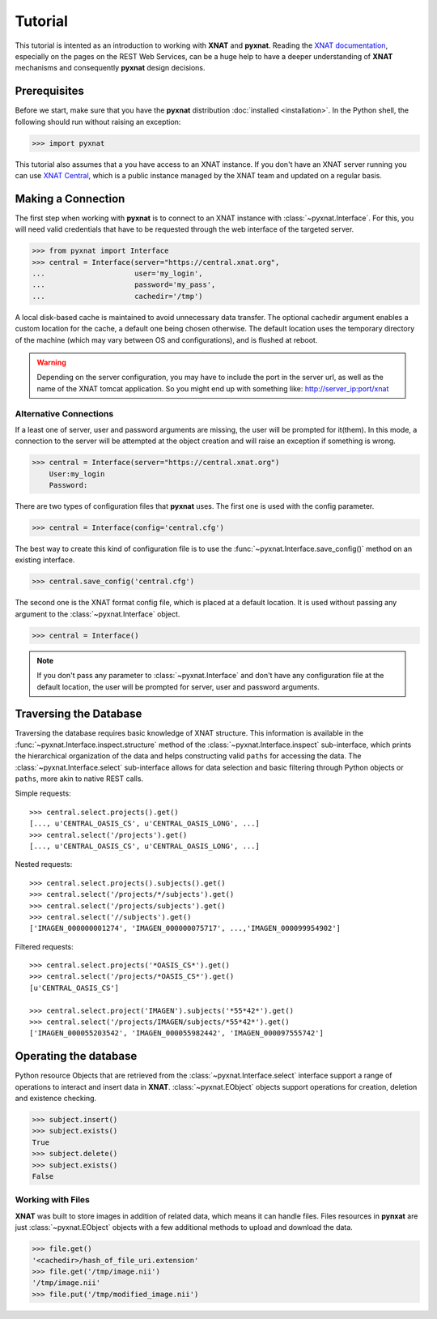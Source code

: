 Tutorial
========

This tutorial is intented as an introduction to working with 
**XNAT** and **pyxnat**. Reading the `XNAT documentation 
<http://docs.xnat.org/>`_, especially on the pages on the REST 
Web Services, can be a huge help to have a deeper understanding 
of **XNAT** mechanisms and consequently **pyxnat** design decisions.

Prerequisites
-------------
Before we start, make sure that you have the **pyxnat** distribution
:doc:`installed <installation>`. In the Python shell, the following
should run without raising an exception:

.. code-block:: python

  >>> import pyxnat

This tutorial also assumes that a you have access to an XNAT instance.
If you don't have an XNAT server running you can use `XNAT Central
<https://central.xnat.org>`_, which is a public instance managed by the 
XNAT team and updated on a regular basis.

Making a Connection
-------------------

The first step when working with **pyxnat** is to connect to an XNAT
instance with :class:`~pyxnat.Interface`. For this, you will need valid
credentials that have to be requested through the web interface of the
targeted server.

.. code-block:: python

   >>> from pyxnat import Interface
   >>> central = Interface(server="https://central.xnat.org",
   ...			   user='my_login',
   ...		       	   password='my_pass',
   ...		       	   cachedir='/tmp')

A local disk-based cache is maintained to avoid unnecessary data
transfer. The optional cachedir argument enables a custom location
for the cache, a default one being chosen otherwise. The default
location uses the temporary directory of the machine (which may vary
between OS and configurations), and is flushed at reboot.

.. warning::
    Depending on the server configuration, you may have to include the port 
    in the server url, as well as the name of the XNAT tomcat application. 
    So you might end up with something like:
    http://server_ip:port/xnat

Alternative Connections
~~~~~~~~~~~~~~~~~~~~~~~

If a least one of server, user and password arguments are missing, 
the user will be prompted for it(them). In this mode, a connection
to the server will be attempted at the object creation and will raise
an exception if something is wrong.

.. code-block:: python

   >>> central = Interface(server="https://central.xnat.org")
       User:my_login
       Password:
   
There are two types of configuration files that **pyxnat** uses.
The first one is used with the config parameter.

.. code-block:: python

   >>> central = Interface(config='central.cfg')

The best way to create this kind of configuration file is to use the 
:func:`~pyxnat.Interface.save_config()` method on an existing interface.

.. code-block:: python

   >>> central.save_config('central.cfg')

The second one is the XNAT format config file, which is placed at a
default location. It is used without passing any argument to the
:class:`~pyxnat.Interface` object.

.. code-block:: python

   >>> central = Interface()

.. note:: If you don't pass any parameter to :class:`~pyxnat.Interface`
   and don't have any configuration file at the default location, the
   user will be prompted for server, user and password arguments.


Traversing the Database
-----------------------

Traversing the database requires basic knowledge of XNAT structure.
This information is available in the
:func:`~pyxnat.Interface.inspect.structure` method of the 
:class:`~pyxnat.Interface.inspect` sub-interface, which prints the 
hierarchical organization of the data and helps constructing valid 
``paths`` for accessing the data. The :class:`~pyxnat.Interface.select`
sub-interface allows for data selection and basic filtering through
Python objects or ``paths``, more akin to native REST calls.

Simple requests::

    >>> central.select.projects().get()
    [..., u'CENTRAL_OASIS_CS', u'CENTRAL_OASIS_LONG', ...]
    >>> central.select('/projects').get()
    [..., u'CENTRAL_OASIS_CS', u'CENTRAL_OASIS_LONG', ...]

Nested requests::

    >>> central.select.projects().subjects().get()
    >>> central.select('/projects/*/subjects').get()
    >>> central.select('/projects/subjects').get()
    >>> central.select('//subjects').get()
    ['IMAGEN_000000001274', 'IMAGEN_000000075717', ...,'IMAGEN_000099954902']

Filtered requests::

    >>> central.select.projects('*OASIS_CS*').get()
    >>> central.select('/projects/*OASIS_CS*').get()
    [u'CENTRAL_OASIS_CS']
    
    >>> central.select.project('IMAGEN').subjects('*55*42*').get()
    >>> central.select('/projects/IMAGEN/subjects/*55*42*').get()
    ['IMAGEN_000055203542', 'IMAGEN_000055982442', 'IMAGEN_000097555742']

Operating the database
----------------------

Python resource Objects that are retrieved from the 
:class:`~pyxnat.Interface.select` interface support a range of 
operations to interact and insert data in **XNAT**. 
:class:`~pyxnat.EObject` objects support operations for creation, deletion
and existence checking.


.. code-block:: python

   >>> subject.insert()
   >>> subject.exists()
   True
   >>> subject.delete()
   >>> subject.exists()
   False

Working with Files
~~~~~~~~~~~~~~~~~~

**XNAT** was built to store images in addition of related data, 
which means it can handle files. Files resources in **pynxat**
are just :class:`~pyxnat.EObject` objects with a few additional
methods to upload and download the data.

.. code-block:: python

   >>> file.get()
   '<cachedir>/hash_of_file_uri.extension'
   >>> file.get('/tmp/image.nii')
   '/tmp/image.nii'
   >>> file.put('/tmp/modified_image.nii')

